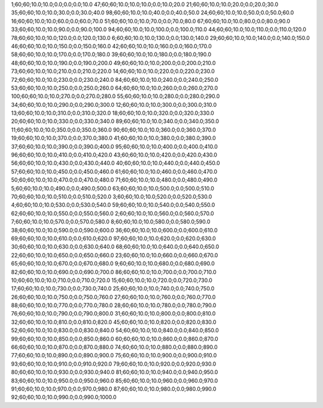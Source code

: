 1;60;60;10.0;10.0;0.0;0.0;0.0;10.0
47;60;60;10.0;10.0;10.0;0.0;10.0;20.0
21;60;60;10.0;10.0;20.0;0.0;20.0;30.0
35;60;60;10.0;10.0;30.0;0.0;30.0;40.0
98;60;60;10.0;10.0;40.0;0.0;40.0;50.0
24;60;60;10.0;10.0;50.0;0.0;50.0;60.0
16;60;60;10.0;10.0;60.0;0.0;60.0;70.0
51;60;60;10.0;10.0;70.0;0.0;70.0;80.0
67;60;60;10.0;10.0;80.0;0.0;80.0;90.0
33;60;60;10.0;10.0;90.0;0.0;90.0;100.0
94;60;60;10.0;10.0;100.0;0.0;100.0;110.0
44;60;60;10.0;10.0;110.0;0.0;110.0;120.0
78;60;60;10.0;10.0;120.0;0.0;120.0;130.0
6;60;60;10.0;10.0;130.0;0.0;130.0;140.0
29;60;60;10.0;10.0;140.0;0.0;140.0;150.0
46;60;60;10.0;10.0;150.0;0.0;150.0;160.0
42;60;60;10.0;10.0;160.0;0.0;160.0;170.0
58;60;60;10.0;10.0;170.0;0.0;170.0;180.0
39;60;60;10.0;10.0;180.0;0.0;180.0;190.0
48;60;60;10.0;10.0;190.0;0.0;190.0;200.0
49;60;60;10.0;10.0;200.0;0.0;200.0;210.0
73;60;60;10.0;10.0;210.0;0.0;210.0;220.0
14;60;60;10.0;10.0;220.0;0.0;220.0;230.0
72;60;60;10.0;10.0;230.0;0.0;230.0;240.0
84;60;60;10.0;10.0;240.0;0.0;240.0;250.0
53;60;60;10.0;10.0;250.0;0.0;250.0;260.0
64;60;60;10.0;10.0;260.0;0.0;260.0;270.0
100;60;60;10.0;10.0;270.0;0.0;270.0;280.0
55;60;60;10.0;10.0;280.0;0.0;280.0;290.0
34;60;60;10.0;10.0;290.0;0.0;290.0;300.0
12;60;60;10.0;10.0;300.0;0.0;300.0;310.0
13;60;60;10.0;10.0;310.0;0.0;310.0;320.0
18;60;60;10.0;10.0;320.0;0.0;320.0;330.0
20;60;60;10.0;10.0;330.0;0.0;330.0;340.0
89;60;60;10.0;10.0;340.0;0.0;340.0;350.0
11;60;60;10.0;10.0;350.0;0.0;350.0;360.0
90;60;60;10.0;10.0;360.0;0.0;360.0;370.0
19;60;60;10.0;10.0;370.0;0.0;370.0;380.0
41;60;60;10.0;10.0;380.0;0.0;380.0;390.0
37;60;60;10.0;10.0;390.0;0.0;390.0;400.0
95;60;60;10.0;10.0;400.0;0.0;400.0;410.0
96;60;60;10.0;10.0;410.0;0.0;410.0;420.0
43;60;60;10.0;10.0;420.0;0.0;420.0;430.0
56;60;60;10.0;10.0;430.0;0.0;430.0;440.0
40;60;60;10.0;10.0;440.0;0.0;440.0;450.0
57;60;60;10.0;10.0;450.0;0.0;450.0;460.0
61;60;60;10.0;10.0;460.0;0.0;460.0;470.0
50;60;60;10.0;10.0;470.0;0.0;470.0;480.0
71;60;60;10.0;10.0;480.0;0.0;480.0;490.0
5;60;60;10.0;10.0;490.0;0.0;490.0;500.0
63;60;60;10.0;10.0;500.0;0.0;500.0;510.0
70;60;60;10.0;10.0;510.0;0.0;510.0;520.0
3;60;60;10.0;10.0;520.0;0.0;520.0;530.0
4;60;60;10.0;10.0;530.0;0.0;530.0;540.0
59;60;60;10.0;10.0;540.0;0.0;540.0;550.0
62;60;60;10.0;10.0;550.0;0.0;550.0;560.0
2;60;60;10.0;10.0;560.0;0.0;560.0;570.0
7;60;60;10.0;10.0;570.0;0.0;570.0;580.0
8;60;60;10.0;10.0;580.0;0.0;580.0;590.0
38;60;60;10.0;10.0;590.0;0.0;590.0;600.0
36;60;60;10.0;10.0;600.0;0.0;600.0;610.0
69;60;60;10.0;10.0;610.0;0.0;610.0;620.0
97;60;60;10.0;10.0;620.0;0.0;620.0;630.0
30;60;60;10.0;10.0;630.0;0.0;630.0;640.0
68;60;60;10.0;10.0;640.0;0.0;640.0;650.0
22;60;60;10.0;10.0;650.0;0.0;650.0;660.0
23;60;60;10.0;10.0;660.0;0.0;660.0;670.0
65;60;60;10.0;10.0;670.0;0.0;670.0;680.0
9;60;60;10.0;10.0;680.0;0.0;680.0;690.0
82;60;60;10.0;10.0;690.0;0.0;690.0;700.0
86;60;60;10.0;10.0;700.0;0.0;700.0;710.0
10;60;60;10.0;10.0;710.0;0.0;710.0;720.0
15;60;60;10.0;10.0;720.0;0.0;720.0;730.0
17;60;60;10.0;10.0;730.0;0.0;730.0;740.0
25;60;60;10.0;10.0;740.0;0.0;740.0;750.0
26;60;60;10.0;10.0;750.0;0.0;750.0;760.0
27;60;60;10.0;10.0;760.0;0.0;760.0;770.0
88;60;60;10.0;10.0;770.0;0.0;770.0;780.0
28;60;60;10.0;10.0;780.0;0.0;780.0;790.0
76;60;60;10.0;10.0;790.0;0.0;790.0;800.0
31;60;60;10.0;10.0;800.0;0.0;800.0;810.0
32;60;60;10.0;10.0;810.0;0.0;810.0;820.0
45;60;60;10.0;10.0;820.0;0.0;820.0;830.0
52;60;60;10.0;10.0;830.0;0.0;830.0;840.0
54;60;60;10.0;10.0;840.0;0.0;840.0;850.0
99;60;60;10.0;10.0;850.0;0.0;850.0;860.0
60;60;60;10.0;10.0;860.0;0.0;860.0;870.0
66;60;60;10.0;10.0;870.0;0.0;870.0;880.0
74;60;60;10.0;10.0;880.0;0.0;880.0;890.0
77;60;60;10.0;10.0;890.0;0.0;890.0;900.0
75;60;60;10.0;10.0;900.0;0.0;900.0;910.0
93;60;60;10.0;10.0;910.0;0.0;910.0;920.0
79;60;60;10.0;10.0;920.0;0.0;920.0;930.0
80;60;60;10.0;10.0;930.0;0.0;930.0;940.0
81;60;60;10.0;10.0;940.0;0.0;940.0;950.0
83;60;60;10.0;10.0;950.0;0.0;950.0;960.0
85;60;60;10.0;10.0;960.0;0.0;960.0;970.0
91;60;60;10.0;10.0;970.0;0.0;970.0;980.0
87;60;60;10.0;10.0;980.0;0.0;980.0;990.0
92;60;60;10.0;10.0;990.0;0.0;990.0;1000.0
